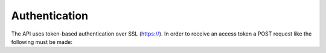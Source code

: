 ==============
Authentication
==============

The API uses token-based authentication over SSL (https://). In order to receive an 
access token a POST request like the following must be made:


